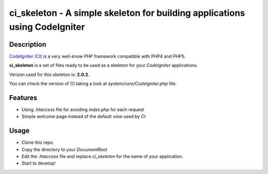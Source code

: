 ===============================================================================
ci_skeleton - A simple skeleton for building applications using CodeIgniter
===============================================================================

------------------
Description
------------------

`CodeIgniter (CI) <http://codeigniter.com>`_ is a very well-know PHP
framework compatible with PHP4 and PHP5.

**ci_skeleton** is a set of files ready to be used as a skeleton for your *CodeIgniter* applications.

Version used for this skeleton is: **2.0.2**.

You can check the version of CI taking a look at
*system/core/CodeIgniter.php* file.

-----------------
Features
-----------------

* Using *.htaccess* file for avoiding *index.php* for each request
* Simple *welcome* page instead of the default *view* used by *CI*

-----------------
Usage
-----------------

* Clone this repo.
* Copy the directory to your *DocumentRoot*
* Edit the *.htaccess* file and replace *ci_skeleton* for the name of
  your application.
* Start to develop!
